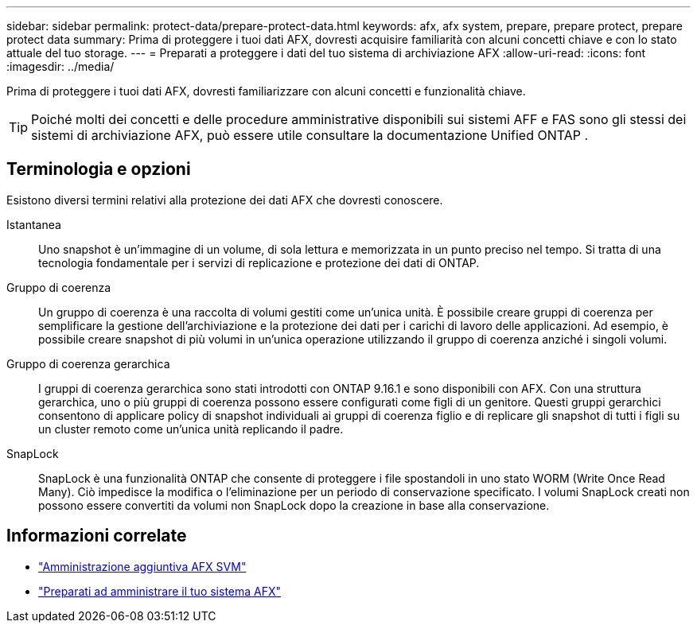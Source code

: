 ---
sidebar: sidebar 
permalink: protect-data/prepare-protect-data.html 
keywords: afx, afx system, prepare, prepare protect, prepare protect data 
summary: Prima di proteggere i tuoi dati AFX, dovresti acquisire familiarità con alcuni concetti chiave e con lo stato attuale del tuo storage. 
---
= Preparati a proteggere i dati del tuo sistema di archiviazione AFX
:allow-uri-read: 
:icons: font
:imagesdir: ../media/


[role="lead"]
Prima di proteggere i tuoi dati AFX, dovresti familiarizzare con alcuni concetti e funzionalità chiave.


TIP: Poiché molti dei concetti e delle procedure amministrative disponibili sui sistemi AFF e FAS sono gli stessi dei sistemi di archiviazione AFX, può essere utile consultare la documentazione Unified ONTAP .



== Terminologia e opzioni

Esistono diversi termini relativi alla protezione dei dati AFX che dovresti conoscere.

Istantanea:: Uno snapshot è un'immagine di un volume, di sola lettura e memorizzata in un punto preciso nel tempo.  Si tratta di una tecnologia fondamentale per i servizi di replicazione e protezione dei dati di ONTAP.
Gruppo di coerenza:: Un gruppo di coerenza è una raccolta di volumi gestiti come un'unica unità.  È possibile creare gruppi di coerenza per semplificare la gestione dell'archiviazione e la protezione dei dati per i carichi di lavoro delle applicazioni.  Ad esempio, è possibile creare snapshot di più volumi in un'unica operazione utilizzando il gruppo di coerenza anziché i singoli volumi.
Gruppo di coerenza gerarchica:: I gruppi di coerenza gerarchica sono stati introdotti con ONTAP 9.16.1 e sono disponibili con AFX.  Con una struttura gerarchica, uno o più gruppi di coerenza possono essere configurati come figli di un genitore.  Questi gruppi gerarchici consentono di applicare policy di snapshot individuali ai gruppi di coerenza figlio e di replicare gli snapshot di tutti i figli su un cluster remoto come un'unica unità replicando il padre.
SnapLock:: SnapLock è una funzionalità ONTAP che consente di proteggere i file spostandoli in uno stato WORM (Write Once Read Many).  Ciò impedisce la modifica o l'eliminazione per un periodo di conservazione specificato.  I volumi SnapLock creati non possono essere convertiti da volumi non SnapLock dopo la creazione in base alla conservazione.




== Informazioni correlate

* link:../administer/additional-ontap-svm.html["Amministrazione aggiuntiva AFX SVM"]
* link:../get-started/prepare-cluster-admin.html["Preparati ad amministrare il tuo sistema AFX"]

